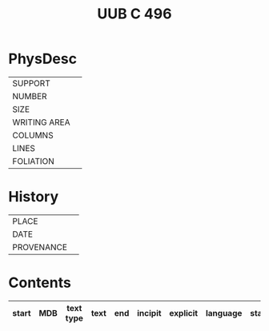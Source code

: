 #+Title: UUB C 496

* PhysDesc
|--------------+-------------|
| SUPPORT      |             |
| NUMBER       |             |
| SIZE         |             |
| WRITING AREA |             |
| COLUMNS      |             |
| LINES        |             |
| FOLIATION    |             |
|--------------+-------------|

* History
|------------+---------------|
| PLACE      |               |
| DATE       |               |
| PROVENANCE |               |
|------------+---------------|

* Contents
|-------+-----+------------+---------------+-------+--------------------------------------------------------+----------+----------+--------|
| start | MDB | text type  | text          | end   | incipit                                                | explicit | language | status |
|-------+-----+------------+---------------+-------+--------------------------------------------------------+----------+----------+--------|
